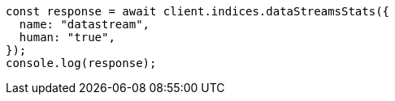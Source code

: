 // This file is autogenerated, DO NOT EDIT
// Use `node scripts/generate-docs-examples.js` to generate the docs examples

[source, js]
----
const response = await client.indices.dataStreamsStats({
  name: "datastream",
  human: "true",
});
console.log(response);
----
